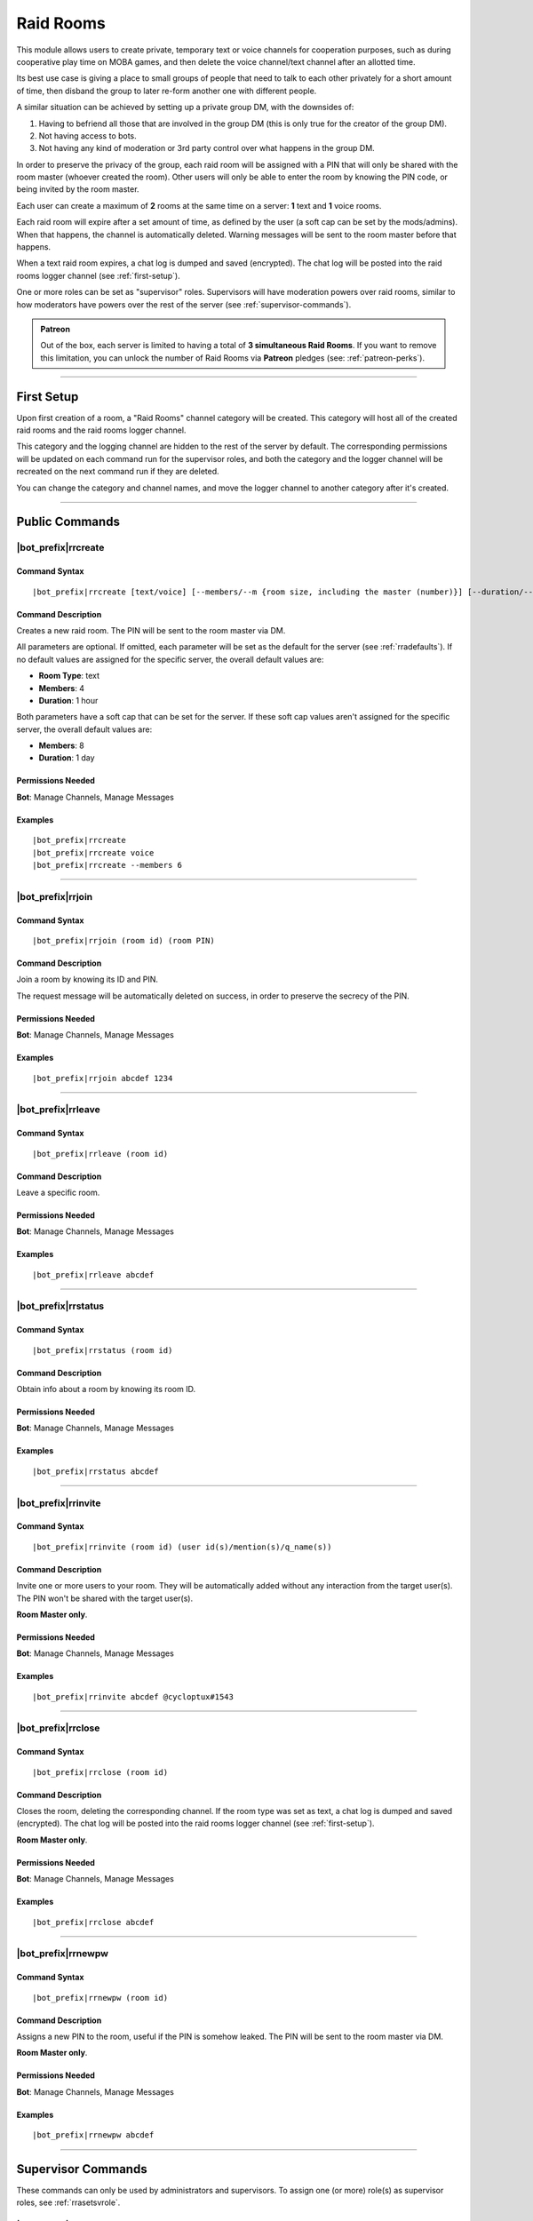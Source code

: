 **********
Raid Rooms
**********

This module allows users to create private, temporary text or voice channels for cooperation purposes, such as during cooperative play time on MOBA games, and then delete the voice channel/text channel after an allotted time.

Its best use case is giving a place to small groups of people that need to talk to each other privately for a short amount of time, then disband the group to later re-form another one with different people.

A similar situation can be achieved by setting up a private group DM, with the downsides of:

1. Having to befriend all those that are involved in the group DM (this is only true for the creator of the group DM).
2. Not having access to bots.
3. Not having any kind of moderation or 3rd party control over what happens in the group DM.

In order to preserve the privacy of the group, each raid room will be assigned with a PIN that will only be shared with the room master (whoever created the room). Other users will only be able to enter the room by knowing the PIN code, or being invited by the room master.

Each user can create a maximum of **2** rooms at the same time on a server: **1** text and **1** voice rooms.

Each raid room will expire after a set amount of time, as defined by the user (a soft cap can be set by the mods/admins). When that happens, the channel is automatically deleted. Warning messages will be sent to the room master before that happens.

When a text raid room expires, a chat log is dumped and saved (encrypted). The chat log will be posted into the raid rooms logger channel (see :ref:`first-setup`).

One or more roles can be set as "supervisor" roles. Supervisors will have moderation powers over raid rooms, similar to how moderators have powers over the rest of the server (see :ref:`supervisor-commands`).

.. admonition:: Patreon

    Out of the box, each server is limited to having a total of **3 simultaneous Raid Rooms**. If you want to remove this limitation, you can unlock the number of Raid Rooms via **Patreon** pledges (see: :ref:`patreon-perks`).

....

.. _first-setup:

First Setup
===========

Upon first creation of a room, a "Raid Rooms" channel category will be created. This category will host all of the created raid rooms and the raid rooms logger channel.

This category and the logging channel are hidden to the rest of the server by default. The corresponding permissions will be updated on each command run for the supervisor roles, and both the category and the logger channel will be recreated on the next command run if they are deleted.

You can change the category and channel names, and move the logger channel to another category after it's created.

....

Public Commands
===============

.. _rrcreate:

|bot_prefix|\ rrcreate
----------------------

Command Syntax
^^^^^^^^^^^^^^
.. parsed-literal::

    |bot_prefix|\ rrcreate [text/voice] [--members/--m {room size, including the master (number)}] [--duration/--d {duration timecode}] [--pin/--password/--p {custom PIN}]

Command Description
^^^^^^^^^^^^^^^^^^^
Creates a new raid room. The PIN will be sent to the room master via DM.

All parameters are optional. If omitted, each parameter will be set as the default for the server (see :ref:`rradefaults`). If no default values are assigned for the specific server, the overall default values are:

* **Room Type**: text
* **Members**: 4
* **Duration**: 1 hour

Both parameters have a soft cap that can be set for the server. If these soft cap values aren't assigned for the specific server, the overall default values are:

* **Members**: 8
* **Duration**: 1 day

Permissions Needed
^^^^^^^^^^^^^^^^^^
| **Bot**: Manage Channels, Manage Messages

Examples
^^^^^^^^
.. parsed-literal::

    |bot_prefix|\ rrcreate
    |bot_prefix|\ rrcreate voice
    |bot_prefix|\ rrcreate --members 6

....

|bot_prefix|\ rrjoin
--------------------

Command Syntax
^^^^^^^^^^^^^^
.. parsed-literal::

    |bot_prefix|\ rrjoin (room id) (room PIN)

Command Description
^^^^^^^^^^^^^^^^^^^
Join a room by knowing its ID and PIN.

The request message will be automatically deleted on success, in order to preserve the secrecy of the PIN.

Permissions Needed
^^^^^^^^^^^^^^^^^^
| **Bot**: Manage Channels, Manage Messages

Examples
^^^^^^^^
.. parsed-literal::

    |bot_prefix|\ rrjoin abcdef 1234

....

|bot_prefix|\ rrleave
---------------------

Command Syntax
^^^^^^^^^^^^^^
.. parsed-literal::

    |bot_prefix|\ rrleave (room id)

Command Description
^^^^^^^^^^^^^^^^^^^
Leave a specific room.

Permissions Needed
^^^^^^^^^^^^^^^^^^
| **Bot**: Manage Channels, Manage Messages

Examples
^^^^^^^^
.. parsed-literal::

    |bot_prefix|\ rrleave abcdef

....

|bot_prefix|\ rrstatus
----------------------

Command Syntax
^^^^^^^^^^^^^^
.. parsed-literal::

    |bot_prefix|\ rrstatus (room id)

Command Description
^^^^^^^^^^^^^^^^^^^
Obtain info about a room by knowing its room ID.

Permissions Needed
^^^^^^^^^^^^^^^^^^
| **Bot**: Manage Channels, Manage Messages

Examples
^^^^^^^^
.. parsed-literal::

    |bot_prefix|\ rrstatus abcdef

....

|bot_prefix|\ rrinvite
----------------------

Command Syntax
^^^^^^^^^^^^^^
.. parsed-literal::

    |bot_prefix|\ rrinvite (room id) (user id(s)/mention(s)/q_name(s))

Command Description
^^^^^^^^^^^^^^^^^^^
Invite one or more users to your room. They will be automatically added without any interaction from the target user(s). The PIN won't be shared with the target user(s).

**Room Master only**.

Permissions Needed
^^^^^^^^^^^^^^^^^^
| **Bot**: Manage Channels, Manage Messages

Examples
^^^^^^^^
.. parsed-literal::

    |bot_prefix|\ rrinvite abcdef @cycloptux#1543

....

|bot_prefix|\ rrclose
---------------------

Command Syntax
^^^^^^^^^^^^^^
.. parsed-literal::

    |bot_prefix|\ rrclose (room id)

Command Description
^^^^^^^^^^^^^^^^^^^
Closes the room, deleting the corresponding channel. If the room type was set as text, a chat log is dumped and saved (encrypted). The chat log will be posted into the raid rooms logger channel (see :ref:`first-setup`).

**Room Master only**.

Permissions Needed
^^^^^^^^^^^^^^^^^^
| **Bot**: Manage Channels, Manage Messages

Examples
^^^^^^^^
.. parsed-literal::

    |bot_prefix|\ rrclose abcdef

....

|bot_prefix|\ rrnewpw
---------------------

Command Syntax
^^^^^^^^^^^^^^
.. parsed-literal::

    |bot_prefix|\ rrnewpw (room id)

Command Description
^^^^^^^^^^^^^^^^^^^
Assigns a new PIN to the room, useful if the PIN is somehow leaked. The PIN will be sent to the room master via DM.

**Room Master only**.

Permissions Needed
^^^^^^^^^^^^^^^^^^
| **Bot**: Manage Channels, Manage Messages

Examples
^^^^^^^^
.. parsed-literal::

    |bot_prefix|\ rrnewpw abcdef

....

.. _supervisor-commands:

Supervisor Commands
===================

These commands can only be used by administrators and supervisors. To assign one (or more) role(s) as supervisor roles, see :ref:`rrasetsvrole`.

|bot_prefix|\ rrsls
-------------------

Command Syntax
^^^^^^^^^^^^^^
.. parsed-literal::

    |bot_prefix|\ rrsls

Command Description
^^^^^^^^^^^^^^^^^^^
Lists all active raid rooms in the server.

Permissions Needed
^^^^^^^^^^^^^^^^^^
| **Bot**: Manage Channels, Manage Messages

....

|bot_prefix|\ rrskick
---------------------

Command Syntax
^^^^^^^^^^^^^^
.. parsed-literal::

    |bot_prefix|\ rrskick (room id) (user id(s)/mention(s)/q_name(s))

Command Description
^^^^^^^^^^^^^^^^^^^
Kicks one or more users from a room. Kicked users will be able to re-join the room if they know the PIN.

Permissions Needed
^^^^^^^^^^^^^^^^^^
| **Bot**: Manage Channels, Manage Messages

Examples
^^^^^^^^
.. parsed-literal::

    |bot_prefix|\ rrskick abcdef @cycloptux#1543

....

|bot_prefix|\ rrsban
--------------------

Command Syntax
^^^^^^^^^^^^^^
.. parsed-literal::

    |bot_prefix|\ rrsban (room id) (user id(s)/mention(s)/q_name(s))

Command Description
^^^^^^^^^^^^^^^^^^^
Bans one or more users from a room. Banned users **won't** be able to re-join the room even if they know the PIN.

Permissions Needed
^^^^^^^^^^^^^^^^^^
| **Bot**: Manage Channels, Manage Messages

Examples
^^^^^^^^
.. parsed-literal::

    |bot_prefix|\ rrsban abcdef @cycloptux#1543

....

|bot_prefix|\ rrsunban
----------------------

Command Syntax
^^^^^^^^^^^^^^
.. parsed-literal::

    |bot_prefix|\ rrsunban (room id) (user id(s)/mention(s)/q_name(s))

Command Description
^^^^^^^^^^^^^^^^^^^
Lifts ban status from one or more users for the specified room. Formerly banned users will now be able to re-join the room if they know the PIN.

Permissions Needed
^^^^^^^^^^^^^^^^^^
| **Bot**: Manage Channels, Manage Messages

Examples
^^^^^^^^
.. parsed-literal::

    |bot_prefix|\ rrsunban abcdef @cycloptux#1543

....

|bot_prefix|\ rrsbreak
----------------------

Command Syntax
^^^^^^^^^^^^^^
.. parsed-literal::

    |bot_prefix|\ rrsunban (room id)

Command Description
^^^^^^^^^^^^^^^^^^^
Forcefully closes the room, deleting the corresponding channel, without warning the room master. If the room type was set as text, a chat log is dumped and saved (encrypted). The chat log will be posted into the raid rooms logger channel (see :ref:`first-setup`).

Permissions Needed
^^^^^^^^^^^^^^^^^^
| **Bot**: Manage Channels, Manage Messages

Examples
^^^^^^^^
.. parsed-literal::

    |bot_prefix|\ rrsbreak abcdef

....

|bot_prefix|\ rrsbreak
----------------------

Command Syntax
^^^^^^^^^^^^^^
.. parsed-literal::

    |bot_prefix|\ rrsunban (room id)

Command Description
^^^^^^^^^^^^^^^^^^^
Forcefully closes the room, deleting the corresponding channel, without warning the room master. If the room type was set as text, a chat log is dumped and saved (encrypted). The chat log will be posted into the raid rooms logger channel (see :ref:`first-setup`).

Permissions Needed
^^^^^^^^^^^^^^^^^^
| **Bot**: Manage Channels, Manage Messages

Examples
^^^^^^^^
.. parsed-literal::

    |bot_prefix|\ rrsbreak abcdef

....

Administrator Commands
======================

Other than being automatically treated as supervisors, administrators also have access to a few configuration commands used to apply server-specific raid room settings.

.. _rrasetsvrole:

|bot_prefix|\ rrasetsvrole
--------------------------

Command Syntax
^^^^^^^^^^^^^^
.. parsed-literal::

    |bot_prefix|\ rrasetsvrole (role id(s)/mention(s)/q_name(s))

Command Description
^^^^^^^^^^^^^^^^^^^
Toggles one or more role(s) as supervisor role (see :ref:`supervisor-commands`). Use with no params to see the current list of supervisor roles.

Permissions Needed
^^^^^^^^^^^^^^^^^^
| **User**: Administrator
| **Bot**: Manage Channels, Manage Messages

Examples
^^^^^^^^
.. parsed-literal::

    |bot_prefix|\ rrasetsvrole @RaidRoomSupervisor
    
....

.. _rradefaults:

|bot_prefix|\ rradefaults
-------------------------

Command Syntax
^^^^^^^^^^^^^^
.. parsed-literal::

    |bot_prefix|\ rradefaults [--type [text/voice]] [--max-members [{number}]] [--members [{number}]] [--max-duration [{timecode}]] [--duration [{timecode}]]

Command Description
^^^^^^^^^^^^^^^^^^^
Sets the raid rooms default values for this server. Use any of the params without an argument to reset the param to the overall default value. Use with no params at all to see the current default settings.

``--type``
""""""""""

Type can be either ``text`` or ``voice``. The overall default is ``text``.

``--members``
"""""""""""""

This param lets administrators configure the default value for the number of members in a raid room if ``--members`` is omitted in :ref:`rrcreate`.

``--max-members``
"""""""""""""""""

This param lets administrators configure the soft cap for the maximum number of members that a user can request by using the ``--members`` param in :ref:`rrcreate`.

The hard cap for the maximum number of members that can join a room is set to 9999.

The hard cap for the minimum number of members that can join a room is set to 2.

``--duration``
""""""""""""""

This param lets administrators configure the default value for the duration of a raid room if ``--duration`` is omitted in :ref:`rrcreate`.

``--max-duration``
""""""""""""""""""

This param lets administrators configure the soft cap for the duration of a raid room that a user can request by using the ``--duration`` param in :ref:`rrcreate`.

The hard cap for the longest duration of a room is set to 1 year.

The hard cap for the shortest duration of a room is set to 10 minutes.

Permissions Needed
^^^^^^^^^^^^^^^^^^
| **User**: Administrator
| **Bot**: Manage Channels, Manage Messages

Examples
^^^^^^^^
.. parsed-literal::

    |bot_prefix|\ rrasetsvrole --type voice --max-members 16 --duration 2h
    |bot_prefix|\ rrasetsvrole --max-duration
    |bot_prefix|\ rrasetsvrole
